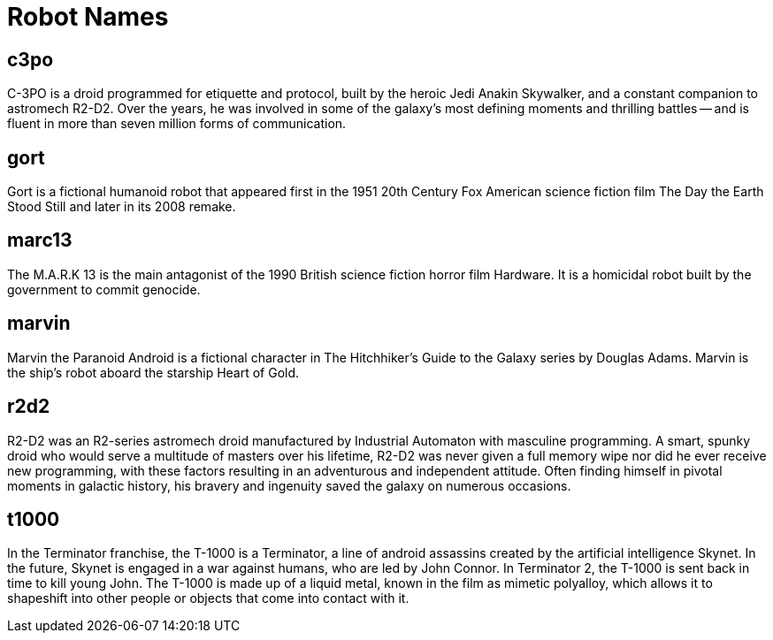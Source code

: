 = Robot Names

== c3po
C-3PO is a droid programmed for etiquette and protocol, built by the heroic Jedi Anakin Skywalker, and a constant companion to astromech R2-D2. Over the years, he was involved in some of the galaxy's most defining moments and thrilling battles -- and is fluent in more than seven million forms of communication.

== gort
Gort is a fictional humanoid robot that appeared first in the 1951 20th Century Fox American science fiction film The Day the Earth Stood Still and later in its 2008 remake.

== marc13
The M.A.R.K 13 is the main antagonist of the 1990 British science fiction horror film Hardware. It is a homicidal robot built by the government to commit genocide.

== marvin
Marvin the Paranoid Android is a fictional character in The Hitchhiker's Guide to the Galaxy series by Douglas Adams. Marvin is the ship's robot aboard the starship Heart of Gold.

== r2d2
R2-D2 was an R2-series astromech droid manufactured by Industrial Automaton with masculine programming. A smart, spunky droid who would serve a multitude of masters over his lifetime, R2-D2 was never given a full memory wipe nor did he ever receive new programming, with these factors resulting in an adventurous and independent attitude. Often finding himself in pivotal moments in galactic history, his bravery and ingenuity saved the galaxy on numerous occasions.

== t1000
In the Terminator franchise, the T-1000 is a Terminator, a line of android assassins created by the artificial intelligence Skynet. In the future, Skynet is engaged in a war against humans, who are led by John Connor. In Terminator 2, the T-1000 is sent back in time to kill young John. The T-1000 is made up of a liquid metal, known in the film as mimetic polyalloy, which allows it to shapeshift into other people or objects that come into contact with it.
